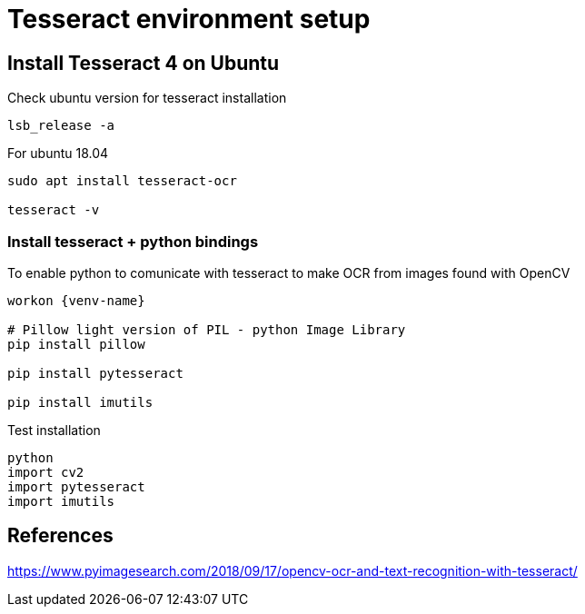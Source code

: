 = Tesseract environment setup
:imagesdir: img

== Install Tesseract 4 on Ubuntu

Check ubuntu version for tesseract installation
 
 lsb_release -a

For ubuntu 18.04
----
sudo apt install tesseract-ocr

tesseract -v
----

=== Install tesseract + python bindings

To enable python to comunicate with tesseract to make OCR from images found with OpenCV

----

workon {venv-name}

# Pillow light version of PIL - python Image Library
pip install pillow

pip install pytesseract

pip install imutils
----

Test installation

----
python
import cv2
import pytesseract
import imutils
----

== References
https://www.pyimagesearch.com/2018/09/17/opencv-ocr-and-text-recognition-with-tesseract/